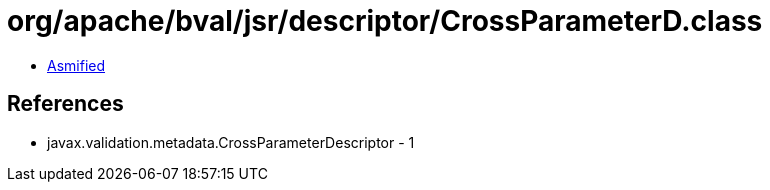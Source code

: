 = org/apache/bval/jsr/descriptor/CrossParameterD.class

 - link:CrossParameterD-asmified.java[Asmified]

== References

 - javax.validation.metadata.CrossParameterDescriptor - 1
